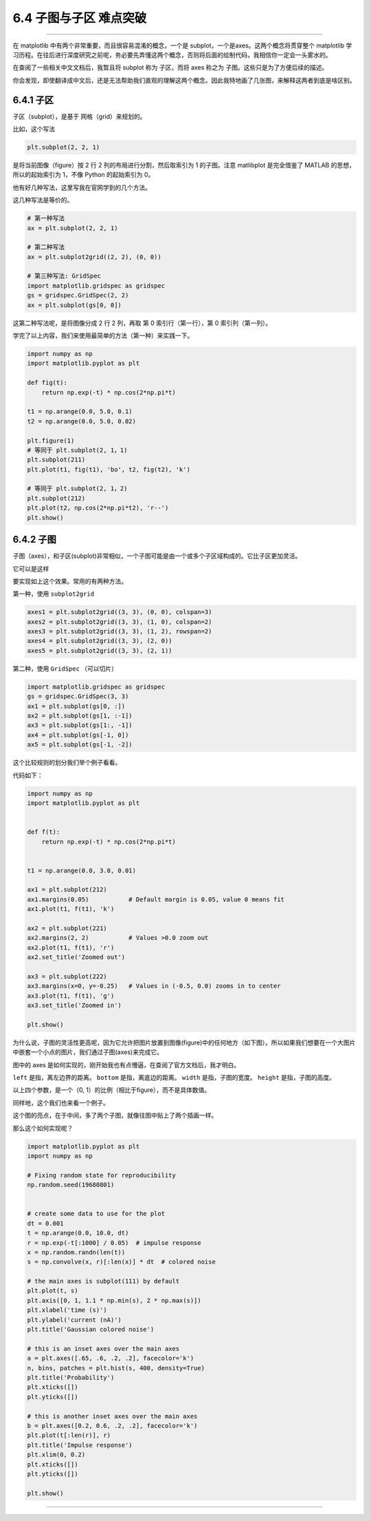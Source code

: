 6.4 子图与子区 难点突破
=======================

--------------

在 matplotlib 中有两个非常重要，而且很容易混淆的概念，一个是
subplot，一个是axes。这两个概念将贯穿整个 matplotlib
学习历程。在往后进行深度研究之前呢，务必要先弄懂这两个概念，否则将后面的绘制代码，我相信你一定会一头雾水的。

在查阅了一些相关中文文档后，我暂且将 subplot 称为 子区，而将 axes 称之为
子图。这些只是为了方便后续的描述。

你会发现，即使翻译成中文后，还是无法帮助我们直观的理解这两个概念。因此我特地画了几张图，来解释这两者到底是啥区别。

6.4.1 子区
----------

子区（subplot），是基于 网格（grid）来规划的。

比如，这个写法

.. code:: python

   plt.subplot(2, 2, 1)

是将当前图像（figure）按 2 行 2 列的布局进行分割，然后取索引为 1
的子图。注意 matlibplot 是完全借鉴了 MATLAB 的思想，所以的起始索引为
1，不像 Python 的起始索引为 0。 |image0|

他有好几种写法，这里写我在官网学到的几个方法。

这几种写法是等价的。

.. code:: python

   # 第一种写法
   ax = plt.subplot(2, 2, 1)

   # 第二种写法
   ax = plt.subplot2grid((2, 2), (0, 0))

   # 第三种写法: GridSpec
   import matplotlib.gridspec as gridspec
   gs = gridspec.GridSpec(2, 2)
   ax = plt.subplot(gs[0, 0])

这第二种写法呢，是将图像分成 2 行 2 列，再取 第 0 索引行（第一行），第 0
索引列（第一列）。

学完了以上内容，我们来使用最简单的方法（第一种）来实践一下。

.. code:: python

   import numpy as np
   import matplotlib.pyplot as plt

   def fig(t):
       return np.exp(-t) * np.cos(2*np.pi*t)

   t1 = np.arange(0.0, 5.0, 0.1)
   t2 = np.arange(0.0, 5.0, 0.02)

   plt.figure(1)
   # 等同于 plt.subplot(2, 1，1)
   plt.subplot(211)
   plt.plot(t1, fig(t1), 'bo', t2, fig(t2), 'k')

   # 等同于 plt.subplot(2, 1，2)
   plt.subplot(212)
   plt.plot(t2, np.cos(2*np.pi*t2), 'r--')
   plt.show()

|image1|

6.4.2 子图
----------

子图（axes），和子区(subplot)非常相似，一个子图可能是由一个或多个子区域构成的。它比子区更加灵活。

它可以是这样 |image2|

要实现如上这个效果。常用的有两种方法。

第一种，使用 ``subplot2grid``

.. code:: python

   axes1 = plt.subplot2grid((3, 3), (0, 0), colspan=3)
   axes2 = plt.subplot2grid((3, 3), (1, 0), colspan=2)
   axes3 = plt.subplot2grid((3, 3), (1, 2), rowspan=2)
   axes4 = plt.subplot2grid((3, 3), (2, 0))
   axes5 = plt.subplot2grid((3, 3), (2, 1))

第二种，使用 ``GridSpec`` （可以切片）

.. code:: python

   import matplotlib.gridspec as gridspec
   gs = gridspec.GridSpec(3, 3)
   ax1 = plt.subplot(gs[0, :])
   ax2 = plt.subplot(gs[1, :-1])
   ax3 = plt.subplot(gs[1:, -1])
   ax4 = plt.subplot(gs[-1, 0])
   ax5 = plt.subplot(gs[-1, -2])

这个比较规则的划分我们举个例子看看。

|image3|

代码如下：

.. code:: python

   import numpy as np
   import matplotlib.pyplot as plt


   def f(t):
       return np.exp(-t) * np.cos(2*np.pi*t)


   t1 = np.arange(0.0, 3.0, 0.01)

   ax1 = plt.subplot(212)
   ax1.margins(0.05)           # Default margin is 0.05, value 0 means fit
   ax1.plot(t1, f(t1), 'k')

   ax2 = plt.subplot(221)
   ax2.margins(2, 2)           # Values >0.0 zoom out
   ax2.plot(t1, f(t1), 'r')
   ax2.set_title('Zoomed out')

   ax3 = plt.subplot(222)
   ax3.margins(x=0, y=-0.25)   # Values in (-0.5, 0.0) zooms in to center
   ax3.plot(t1, f(t1), 'g')
   ax3.set_title('Zoomed in')

   plt.show()

为什么说，子图的灵活性更高呢，因为它允许把图片放置到图像(figure)中的任何地方（如下图）。所以如果我们想要在一个大图片中嵌套一个小点的图片，我们通过子图(axes)来完成它。

|image4|

图中的 axes
是如何实现的，刚开始我也有点懵逼，在查阅了官方文档后，我才明白。
|image5|

``left`` 是指，离左边界的距离。 ``bottom`` 是指，离底边的距离。
``width`` 是指，子图的宽度。 ``height`` 是指，子图的高度。

以上四个参数，是一个（0, 1）的比例（相比于figure），而不是具体数值。

同样地，这个我们也来看一个例子。

这个图的亮点，在于中间，多了两个子图，就像往图中贴上了两个插画一样。
|image6|

那么这个如何实现呢？

.. code:: python

   import matplotlib.pyplot as plt
   import numpy as np

   # Fixing random state for reproducibility
   np.random.seed(19680801)


   # create some data to use for the plot
   dt = 0.001
   t = np.arange(0.0, 10.0, dt)
   r = np.exp(-t[:1000] / 0.05)  # impulse response
   x = np.random.randn(len(t))
   s = np.convolve(x, r)[:len(x)] * dt  # colored noise

   # the main axes is subplot(111) by default
   plt.plot(t, s)
   plt.axis([0, 1, 1.1 * np.min(s), 2 * np.max(s)])
   plt.xlabel('time (s)')
   plt.ylabel('current (nA)')
   plt.title('Gaussian colored noise')

   # this is an inset axes over the main axes
   a = plt.axes([.65, .6, .2, .2], facecolor='k')
   n, bins, patches = plt.hist(s, 400, density=True)
   plt.title('Probability')
   plt.xticks([])
   plt.yticks([])

   # this is another inset axes over the main axes
   b = plt.axes([0.2, 0.6, .2, .2], facecolor='k')
   plt.plot(t[:len(r)], r)
   plt.title('Impulse response')
   plt.xlim(0, 0.2)
   plt.xticks([])
   plt.yticks([])

   plt.show()

--------------

.. figure:: http://image.python-online.cn/20191117155836.png
   :alt: 关注公众号，获取最新干货！


.. |image0| image:: http://image.python-online.cn/20190511165103.png
.. |image1| image:: http://image.python-online.cn/20190511165132.png
.. |image2| image:: http://image.python-online.cn/20190511165152.png
.. |image3| image:: http://image.python-online.cn/20190511165159.png
.. |image4| image:: http://image.python-online.cn/20190511165211.png
.. |image5| image:: http://image.python-online.cn/20190511165221.png
.. |image6| image:: http://image.python-online.cn/20190511165229.png

